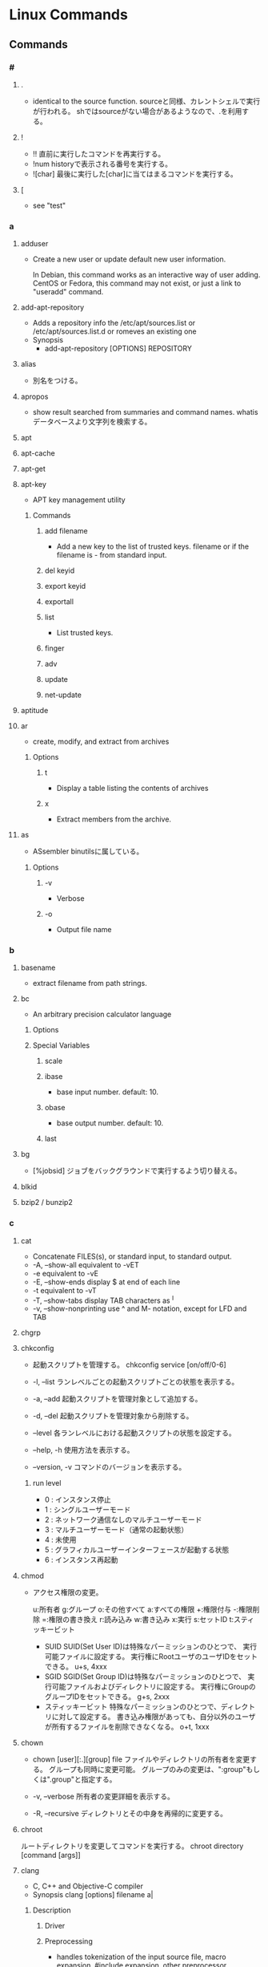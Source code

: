 * Linux Commands
** Commands
*** #
**** .
- 
  identical to the source function.
  sourceと同様、カレントシェルで実行が行われる。
  shではsourceがない場合があるようなので、.を利用する。
  
**** !
- !!
  直前に実行したコマンドを再実行する。
- !num
  historyで表示される番号を実行する。
- ![char]
  最後に実行した[char]に当てはまるコマンドを実行する。
  
**** [
- see "test"
*** a
**** adduser
- 
  Create a new user or update default new user information.
  
  In Debian, this command works as an interactive way of user adding.
  CentOS or Fedora, this command may not exist, or just a link to "useradd" command.

**** add-apt-repository
- Adds a repository info the /etc/apt/sources.list or /etc/apt/sources.list.d or romeves an existing one
- Synopsis
  - add-apt-repository [OPTIONS] REPOSITORY
**** alias
- 
  別名をつける。

**** apropos
- 
  show result searched from summaries and command names.
  whatisデータベースより文字列を検索する。

**** apt
**** apt-cache
**** apt-get
**** apt-key
- APT key management utility
***** Commands
****** add filename
- Add a new key to the list of trusted keys.
  filename or if the filename is - from standard input.
****** del keyid
****** export keyid
****** exportall
****** list
- List trusted keys.
****** finger
****** adv
****** update
****** net-update
**** aptitude
**** ar
- create, modify, and extract from archives
***** Options
****** t
- Display a table listing the contents of archives
****** x
- Extract members from the archive.
**** as
- ASsembler
  binutilsに属している。
***** Options
****** -v
- Verbose
****** -o
- Output file name
*** b
**** basename
- 
  extract filename from path strings.

**** bc
- An arbitrary precision calculator language
***** Options
***** Special Variables
****** scale
****** ibase
- base input number. default: 10.
****** obase
- base output number. default: 10.
****** last
**** bg
- [%jobsid]
  ジョブをバックグラウンドで実行するよう切り替える。

**** blkid
**** bzip2 / bunzip2
*** c
**** cat
- 
  Concatenate FILES(s), or standard input, to standard output.
- -A, --show-all
  equivalent to -vET
- -e
  equivalent to -vE
- -E, --show-ends
  display $ at end of each line
- -t
  equivalent to -vT
- -T, --show-tabs
  display TAB characters as ^I
- -v, --show-nonprinting
  use ^ and M- notation, except for LFD and TAB

**** chgrp

**** chkconfig
- 
  起動スクリプトを管理する。
  chkconfig service [on/off/0-6]

- -l, --list
  ランレベルごとの起動スクリプトごとの状態を表示する。

- -a, --add
  起動スクリプトを管理対象として追加する。

- -d, --del
  起動スクリプトを管理対象から削除する。

- --level
  各ランレベルにおける起動スクリプトの状態を設定する。

- --help, -h
  使用方法を表示する。

- --version, -v
  コマンドのバージョンを表示する。
***** run level
- 0 : インスタンス停止
- 1 : シングルユーザーモード
- 2 : ネットワーク通信なしのマルチユーザーモード
- 3 : マルチユーザーモード（通常の起動状態）
- 4 : 未使用
- 5 : グラフィカルユーザーインターフェースが起動する状態
- 6 : インスタンス再起動

**** chmod
- 
  アクセス権限の変更。

  u:所有者 g:グループ o:その他すべて a:すべての権限
  +:権限付与 -:権限削除 =:権限の書き換え
  r:読み込み w:書き込み x:実行 s:セットID t:スティッキービット

  - SUID
    SUID(Set User ID)は特殊なパーミッションのひとつで、
    実行可能ファイルに設定する。
    実行権にRootユーザのユーザIDをセットできる。
    u+s, 4xxx
  - SGID
    SGID(Set Group ID)は特殊なパーミッションのひとつで、
    実行可能ファイルおよびディレクトリに設定する。
    実行権にGroupのグループIDをセットできる。
    g+s, 2xxx
  - スティッキービット
    特殊なパーミッションのひとつで、ディレクトリに対して設定する。
    書き込み権限があっても、自分以外のユーザが所有するファイルを削除できなくなる。
    o+t, 1xxx

**** chown
- chown [user][:.][group] file
  ファイルやディレクトリの所有者を変更する。
  グループも同時に変更可能。
  グループのみの変更は、":group"もしくは".group"と指定する。

- -v, --verbose
  所有者の変更詳細を表示する。

- -R, --recursive
  ディレクトリとその中身を再帰的に変更する。

**** chroot
     ルートディレクトリを変更してコマンドを実行する。
     chroot directory [command [args]]

**** clang
- C, C++ and Objective-C compiler
- Synopsis
  clang [options] filename a|
***** Description
****** Driver
****** Preprocessing
- handles tokenization of the input source file, macro expansion,
  #include expansion, other preprocessor directives.
- Output
  - a.ia (C)
  - a.iia (C++)
  - a.mia (Objective-C)
  - a.miia (Objective-C++)
****** Parsing and Semantic Analysis
- parses input file, translating preprocessor tokens into a parse tree.
****** Code Generation and Optimization
- translates an AST into low-level intermediate code and ultimately to machine code.
****** Assembler
- target assembler to translate the output of the compiler into a target object file.
****** Linker
- the target linker to merge multiple object files into an executable or dynamic library.
***** Options
****** Stage Selection Options
******* -E
- Run the preprocessor stage.
******* -fsyntax-only
******* -S
- Run the previous stages as well as LLVM generation and optimization stages and target-specific code generation, producing an assembly file.
******* -c
- Run all of the above, puls the essembler, generating a target a.oa object file.

******* (no stage selection)
- all stages above are run, and linker is run to combine the results into an executable or shered library.
****** Language Selection and Mode Options
****** Target Selection Options
****** Code Generation Options
****** Driver Options
******* -save-temps
- save intermediate compilation results
****** Diagnostics Options
****** Preprocessor Options
**** clear
   
**** col
- 改行コードなどのエスケープシーケンスをフィルタし、変換・削除するコマンド。
  manページをテキストファイルに出力する場合によく利用される。

**** cp
- 
  
- -i
  
- -p
**** cpp
- プリプロセッサ
***** Options
****** -D
- コマンド上でのマクロ指定
  -Dxxxx=yyy
****** -H
- インデント形式でインクルードの状況を表示
****** -M
- Makefile形式で外部依存ファイルリストを表示
****** -v
- verbose
****** -nostdinc
- NO StanDard INClude files
  既定のCプリプロセッサ内部のヘッダーファイル探索パスをリセットするためのオプション
****** -I
- 探索パスの追加。Include
  -Iディレクトリ名
****** -I-
- セパレータ。
  これより前で定義されたパスはローカルヘッダーファイル用の探索パス、
  後方で定義されたパスはシステムヘッダーファイル、ローカルへだーファイル双方に対するパスとして登録される。
  利用する場合、デフォルトのカレントディレクトリに対する探索パスは削除されるため注意。
  明示的にカレントディレクトリを指定する場合、"-I./"と指定する。
****** -dM
- ソースファイル中で定義されている全てのマクロについて、宣言文を表示する
**** crontab
**** curl
***** Options
****** -f, --fail
- ()Fail silently on server errors.
****** -L, --location
- (HTTP/HTTPS) If the server reports that the requested page has moved to a different location, 
  making curl redo the request on the new place.
****** -s, --silent
- Silent or quiet mode. Don't show progress meter or eror messages.
****** -S, --show-error
- Whet used with -s it makes curl show an error message if it fails.
**** cut
- 
  特定の文字で区切られた項目を分割する。
  文字列の中から所定の位置にある特定の項目を抜き出したい場合に利用する。
  cut [option] [file]

- -c 文字数
  切り出す文字数を指定する。

- -d 文字
  区切り文字を指定する。デフォルトはタブ。

- -f フィールド数
  切り出すフィールド数を指定する。

- -s
  区切り文字を含まない文字列は出力しない。

- --compliment

- --outputdelimiter 'delimiter'
  デリミタを変更した形で出力する

***** examples
- select columns for characters
  ex) cut -c2 test.txt
  mn) display 2nd character from each line.
  
  ex) cut -c1-3 test.txt
  mn) display first three characters in the file from each line.
  
  ex) cut -c-8 test.txt  #1st to 8th
  ex) cut -c8- test.txt  #8th to end
  ex) cut -c- test.txt   #all

- select specified field
  ex) cut -d':' -f1 /etc/passwd
  mn) divide by ':' in the row and display first culomn each line in passwd file.
  
  ex) grep "/bin/bash" /etc/passwd | cut -d':' -f1-4,6,7
  mn) select first to 4th, 6th and 7th coloumn field.

- other options
  -s
  ex) grep "/bin/bash" /etc/passwd | cut -d':' -s -f1
  mn) "-s" option exclude a line not containing the deliminater, in this case ':'.
  
  --compliment
  ex) grep "/bin/bash" /etc/passwd | cut -d':' --comlement -s -f7
  mn) it contains all lines excepting 7th field.

  --output-delimiter
  ex) grep "/bin/bash" /etc/passwd | cut -d':' -s -f7 --output-delimiter='#'
      -> root#/root#/bin/bash
  mn) change delimiter from ':' to '#'

*** d
**** date
- date
  show 

- (format)
  - ex
    date "+%Y%m%d-%H%M%S"

- -d (expr)
  - expr ex
    - '1 day'
    - '2 days' (or '2 day')
    - '1 day ago'
    - '-1 day'
    - yesterday
    - tomorrow
    - week
    - fortnight
    - '1 month ago'
    - '1 year ago'
    - '1 hour ago'
    - '1 minute ago'
    - '1 second ago'
    - '2015/04/25'

- link(tmp)
  https://hydrocul.github.io/wiki/commands/date.html

**** dd
- dd [operands ...]
- convert and copy a file
  The dd utility copies the standard input to the standard output.
  
***** Options
****** bs
- bs=n
  Set both input adn output block size to n bytes, supersending the ibs and obs operands.
****** cbs
- cbs=n
****** if
- if=file
  Read input from file instead of the standard input.
****** of
- of=file
  Write output to file instead of the standard output.
**** df
- 
  ファイルシステムについて、使用領域と空き領域のサイズを表示する。
  disk free : display free disk space.

- -h
  適当なサイズの単位をつけてくれる。(human readable)
- -a
  サイズが0のファイルシステムも出力
- -t fstype, --type=fstype
  ファイルシステムの種類(ex: ext4)の種別を指定
- -T
  ファイルシステムの種類を表示
- -s, --summarize
  display only a total for each argument
- --max-depth=N
  print the total for a directory only if it is N or fewer levels below the command line argument;
  specify 0 is the same as --summarize.

**** dig
- DNS lookup utility
  a flexible tool for interrogating DNS name servers.
**** dirname
- 
  extract directory path from full-path string

**** diskutil
***** mac
**** dmesg
- 
  カーネルのメッセージバッファの内容を表示する。"display message"の略。
  print or control the kernel ring buffer.
  the porgram helps users to print out their bootup messaes.

**** dstat
- 
  pythonスクリプト。

**** du
- du [filename...]
  ディレクトリ内のファイル容量を表示する。
  実際に使用しているディスク容量なので、ファイルサイズとは一致しない場合がある。

- -c, --total
  検索したすべての容量の総計を表示する

- -k, --kilobytes
  単位をキロバイトにする

- -m, --megabytes
  単位をメガバイトにする

- -s
  report only the sum of the usage in the current directory

**** dumpkeys(1)
- dump keyboard translation tables
*** e
**** e2fsdk
- e2fsck DEVICE
  ext2/ext3/ext4ファイルシステムの整合性をチェックし、修復する。
  マウント中のファイルシステムに実行すると壊れる恐れがあるため注意。

- -f
  ファイルシステムにcleanマークが付いていても強制的にチェックアウトする。

**** echo
- 
  display a line of text
  メッセージを表示する

- -n
  do not output the trailing newline
  
**** efivar
- Tool to manipulate UEFI variables
- efivar [OPTION...]
***** Options
****** -L, --list-guids
****** -l, --list
- list current variables
****** -p, --print
- print variables specified by --name
**** env
- 環境変数の表示。
  シェル変数も合わせて確認する場合は、"set"を利用する。
  
**** exec
- 
  現在実行中のシェルに変わり、指定したコマンドを実行する。
  コマンドを実行すると普通forkして子プロセスを生成するが、
  execから呼ぶとforkせずコマンドが呼ばれる。

**** exit
- 
  スクリプトの実行を終了する。
  returnと異なり、関数がどれだけネストしていても全体が終了される。
  数字を指定して終了ステータスを返すことが出来る。

**** expect
- programme dialogue with interactive programs
- tcl
***** syntax
- expect [-dDinN] [-c cmds] [ -[f|b] cmdfile] [args]
***** install
- yum install expect
- apt-get install expect
- pacman -S expect
***** Command
****** expect
- expect [[-opts] pat1 body1] ... [-opts] patn [bodyn]
  spawnされたプロセスの出力がパターンのどれかにマッチするか、指定された時間が経過するか、eof-of-fileを見つけるか、のいずれかが成立するまでウェイとする。
****** spawn
- spawn [args] program [args]
  program argsを走らせる新しいプロセスを生成する。
  標準入力と標準出力はExpectに結び付けられる。
****** send
- send [-flasgs] string
  stringを現プロセスに送る。
****** interact
**** export
- export VAR
  set VAR as environment variables.
  
- export VAR="value"
  set value on VAR as environment variables.
  This form may give an error in bash, sh(ash) of FreeBSD, etc.

  変数を大域変数として追加する。
  ex) export FOO="BAR"

***** Options
- (-p)
  show environ variables
  
- -n VAR
  Remove VAR from export lint

- csh, tcsh
  in csh or tcsh, use "setenv" instead of export.

- 
  環境変数を設定する。

- -n
  指定した環境変数を削除する

- -p
  環境変数の一覧を取得する

*** f
**** false
- Return false value.
- Path : shell built-in command
**** fdisk
- fdisk (option) device
  ディスクのパーティションを設定する。

- -l
  get list about partition  (sudo fdisk -l /dev/sda)

- -s partition
  
**** fg
- [%jobsid]
  バックグラウンドで実行しているジョブをフォアグラウンドに切り替える。

**** file
- 
  実行可能ファイルかテキストかその他データかなどのファイルのタイプを判定して表示する。
  テキストファイルの文字コードを調べるのに利用可能。
- -b
  簡易モードで表示する。
- -i
  ファイルをmimeタイプ文字列にする。
- -z
  圧縮ファイルの中も調べる
- -v
  バージョンを表示する

**** find
- 
  ファイルやディレクトリを検索する。
  用法: find [option] [path...] [expression]
  用法：find [path] [condition] [action]

***** Options
- symbolic link
  - -P
    Never follow symbolic links.
  - -L
    Follow symbolic links.
  - -H
    Do not follow symbolic links, except while processing the command line arguments.

- debug
  - -D
    - help
    - tree
    - stat
    - opt
    - rates

- level
  - -Olevel
    - 0
    - 1
    - 2
    - 3
***** Expressions
- -name
  ファイル名を検索、パターンマッチ可。

- -exec (command, etc)
  検索後コマンドを実行する。
  \;でコマンドの終端を表す。{}で引数として渡すことができる。

- -empty
  空ファイルを対象とする
  ex) find . -empty

- -type (type)
  f : file
  d : directory

**** finger
- 
  ユーザ情報を表示する。
  ただし、最近はセキュリティの強化のためfingerを通さないよう設定している場合が多い。

**** free
- 
  
- -t
**** ftp
- ftp [-options] [host]
  
- -A
  Use active mode for data transfers.
  
- -P
  Use passive mode for data transfers.

- -v
  Verbose option forces ftp to show all responses from the remote server,
  
- Client Host
  - ?
    Commands.
  - !
  - $
  - bye
    Terminate the FTP session with the remote server and exit ftp.

  - ls
  - open
    
**** fsdk
- 
  実際にはLinuxで利用できるさまざまなファイルシステムチェッカーへの単なるフロントエンド、とのこと。

*** g
**** gcc
- コンパイルする。
***** Options
****** Overall Options
******* -c
- アセンブルまで行いオブジェクトファイルを出力する
******* -S
- コンパイルまでを行いアセンブリファイルを出力する
******* -E
- プリプロセスだけ処理して標準出力する
******* -o outfile
- 出力ファイル名を指定する。
  ex) gcc -o hello.exe hello.c
******* -v
- 詳細を表示
  - Target: に標的システム名が表示される
    通常ハイフンで3つに区切られ、CPU名、マシンのベンダー名、OSもしくはカーネル名が

******* --help
******* --version
****** C Language Options
****** C++ Language Options
****** Language Independent Options
****** Warning Options
******* -Wall
- ANSI Cスタイルの宣言と定義を使った場合に、一般的な警告オプションがすべてOnになり、
  細かな警告をしてくれる。
- "enable ALL of the Warnings"の略
******* -Werror
- 警告をエラーとして解釈させる
****** Debugging Options
******* -g
- gdbでのデバッグが可能となる。
******* -dumpversion
- バージョンを表示する
******* -print-file-name=library
- 外部ファイルの絶対パスを表示する
******* -print-libgcc-file-name
- GCCランタイムライブラリの絶対パスを表示する
******* -print-prog-name=name
- gccドライバが起動する外部プログラムの絶対パスを表示する
******* -save-temps
- 中間ファイルを保存する
  SAVE TEMProrary filesS
****** Optimization Options
******* -O1(O), -O2, -O3
- 最適化オプション。数字が大きい方が強力な最適化が行われる。
  ただしO3はバグが多い印象があるとのこと。
****** Preprocessor Options
******* -Dmacro
******* -Umacro
******* -Wp,option
****** Assembler Option
******* -Wa,opition
****** Linker Options
******* -llibrary
- ダイナミックリンクを行う。
  引数としてメイン関数を先、ライブラリを後に並べる必要ある。
  -lの後にスペースはあけず、ライブラリ名のlibを除いたものを指定する。
  ex) libmをリンクしたければ、-lmとする。
******* -shared
- Produce a shared object which can then be linked with other objects to form an executable.
******* -static
- 静的リンクが行われる
******* -Wl,option
- pass option as an option to the linker.
  If option contains commas, it is split into multiple options at the commas.
****** Directory Search Options
******* -Idir
- Add the directory 'dir' to the head of the list of directories to be searched for header file.
******* -Ldir
- Add directory 'dir' to the list of directories to be searched for -l.
****** Code Generation Options
******* -fPIC
- emit position-independent code, suitable for dynamic linking and avoiding any limit on the size of the global offset table.
- "位置独立コード"を生成するためのオプション。
***** Link
- https://linux.die.net/man/1/gcc
**** gdb
- 
  デバッグを行う。
- run (options)
  プログラムを開始する。オプションをつけるとオプション付きで実行する。
- backtrace, bt
  バックトレースを表示する。呼び出し順の逆に列挙される。
- frame N, f
  フレームNに飛ぶ。
  （番号を指定することで、backtraceで確認した番号の処理に飛べる。）
- list, l
  現在の関数のソースコードを表示する。
- print EXPR, p
  式EXPRの値を表示する
- continue, c
  続きを実行する
- quit, q
  gdbの終了する

**** glob
- 
  パス名をglobする

- Wildcard match
  - ? : あらゆる単一の文字にマッチする。
  - * : あらゆる文字列にマッチする。空も次にもマッチする。
  - 文字クラス
    - "[...]"
      続く最初の文字が"!"以外であれば、ブラケット内のいずれかの文字にマッチする。
      最初の文字が"!"であれば補集合となる。
      - "]" : ブラケットの直後に置くことで、指定文字に含まれる
      - "-" : 範囲指定。ブラケット内最初か最後に置くことで、指定文字に含む。
- pathname
  '/'は'?'や'*'にはマッチせず、陽に'/'文字を含むことはできない。
  
**** global
- 説明
  ソースコードの関数定義等に素早くアクセスできるようにする。
  apt-getやbrew等でglobalをインストールして使う。

- global 関数名
  関数からソースコードを探す。

- -f ファイル名
  そのファイルで定義されているファイル一覧を出力する。

- -r 関数名
  関数呼び出しの箇所を探す

- -c 関数名の一部
  関数名の一部から関数を探す。

- -g 検索文字列
  ソースコードのgrep

**** grep
- grep [OPTIONS] PATTERN [FILE...]
- grep [OPTIONS] [-e PATTERN | -f FILE} [FILE...] 
  searches the named input FILEs for lines containing a match to the given PATTERN.

***** Options
****** -a, --text, --binary-files=text
- Process a binary file as if it were text

****** -B NUM, --before-centext=NUM
- Print NUM lines of leading context before matching lines.
****** -v, --invert-match
- to select non-matching lines.

****** -C NUM, -NUM, --context=NUM
- Print NUM lines of output context.
****** -E, --extended-repex
- interpret pattern as an extended regular expression (ERE).

****** -F, --fixed-strinngs, --fixed-regexp
- interpret pattern as a list of fixed strings, not as a regular exression.

****** -G, --basic-regexp
- as a bacis regular expression (BRE)

****** -P, --perl-repexp
- as a Perl regular expresion.

***** egrep
- 
  the same as grep -E

***** fgrep
- 
  the same as grep -F

**** groupadd
- 
  新しいグループの作成

- ex)
  groupadd group01

**** gtags
- 
  tagを作成する。
  Gnu globalと共にインストールする。
- -f, --file filename
  Browse through all files whose names are listed in file.

- -v, --verbose
***** Files
****** GTAGS
****** GRTAGS
****** GPATH

**** gzip / gunzip
- 
  gzip形式で圧縮/解凍する。
  
- gzip -l, --list
  圧縮された個々のファイルについて、以下のフィールドを列挙する。
  compresed size, uncompressed size, ratio, uncompresed_name

*** h
**** head
- output the first part of files
**** hexdump
- 
  ascii, decimal, hexadecimal, octal dump
***** Options
****** -C
- Canonical hex+ASCII display.
****** -n length
- Interpret only length bytes of input.
**** history
- display the command history list with line numbers.
  Lines listed with a * have been modified.
***** Options
****** -d num
- delete the No.num line
***** Memo
****** Historyの削除
- history -d numで消すか、~/.bash_historyなどを直接編集する。
**** host
- DNS lookup utility
  normally used to convert names to IP addresses and vice versa.
**** htags
- 
  ソースコードをhtmlに変換する。

- -a, --alphabet
  アルファベット順の関数一覧を作成する

- -n, --line-number
  ソースコードに行番号を表示する

- -s, --symbol
  関数だけでなくシンボルにもリンクを張る

- -x, --xhtml
  XHTML形式で表示する

*** i
**** iconv
- convert text from one character encoding to another

- Usage:
  iconv [options] [-f from-encoding] [-t to-encoding] [inputfile]...

- Options:
  - -f from-encoding, --from-code=from-encoding
  - -t to-encoding, --to-code=to-encoding
  - -c
    Silently discard characters that cannot be converted insteadof terminating when encountering such characters.

**** id
- 
  ユーザIDやグループIDを表示する。

**** ifconfig
- (obsolete)

- memo
  - ifconfig eth1 promisc
    (-> ip link set eth1 promisc on)
    set promiscous mode.

  - ifconfig eth1 up
    
- Path:
  /sbin
**** inetd
- 
  待ち受けポートの監視専用中継デーモン。ポート番号を指定して監視する。
  待ち受けポートに要求が来た場合に、あらかじめ決められたデーモンを起動させる。
  各デーモンで待ち受けていると、リソースが無駄になるので専用ツールが作成された。

- /etc/services
  ポート番号とサービス名の紐付
- /etc/inetd.conf
  サービス名とサーバ名の対応付け

**** info
- 
  emacsを使ってマニュアルを表示する。
  GNU libcの一次情報はinfo。

**** install
     ファイルをコピーして属性の設定をする。
     1. install [OPTION]... SOURCE DEST
     2. install [OPTION]... SOURCE... DIRECTORY
     3. install -d [OPTION]... DIRECTORY...
     [-d, --directory] ディレクトリを作成する。
     [-m, --mode] アクセス権を設定する。
     [-v, --verbose]

**** iostat
- iostat
  Report Central Processing Unit(CPU) statistics and input/output statistics for devices,
  paritions and network filesystems.

- [interval]
  set interval to show

- -n
  Display the network filesystem (NFS) report.

- -x
  Display extended statistics.


***** Status

****** -x
- rrpm/s : マージされた読み込みIO要求。この値が大きいほどディスクの性能を引き出せている。
- wrpm/s : マージされた書き込みIO要求。この値が大きいほどディスクの性能を引き出せている。
- r/s : 秒間読み込みIO要求回数。この数値が大きいほど多くの要求をこなしている。低く保つようにすべき値。
- w/s : 秒間書き込みIO要求回数。この数値が大きいほど多くの要求をこなしている。低く保つようにすべき値。
- rsec/s : 読み込まれたセクタ数。IOによって実際に読み込まれたデータサイズで、真のディスク性能指標として考えられるべき値。
- wsec/s : 書き込まれたセクタ数。IOによって実際に読み込まれたデータサイズで、真のディスク性能指標として考えられるべき値。
- avgrq-sz : 一つの要求の平均セクタサイズ。
- avgqu-sz : IOキューの長さの平均。
- await : 要求を発行する平均時間間隔。
- svctm : 要求に対する平均レスポンスタイム。値が安定していることが非常に重要。サービスタイム。
- %util : 使用率（ビジー率）

**** ip
- ip [ OPTIONS ] OBJECT { COMMAND | help }
  show / manipulate routing, devices, policy rounting and tunnels

***** Objects
- 
  Object := { link | addr | addrlabel | route | rule | neigh | tunnel | maddr | mroute | monitor }

****** ip link (l)
******* ip link set
******* ip link show
****** ip addr (a)
******* ip addr { add | del}
******* ip addr { show | flush }
****** ip addrlabel
******* ip addrlabel { add | del }
******* ip addrlabel { list | flush }
****** ip route (r)
******* ip route { list | flush }
******* ip route get
******* ip route { add | del | change | append | replace | monitor }
****** ip rule
****** ip neigh
****** ip tunnel
****** ip maddr
****** ip mroute
****** ip monitor (mo)
***** Link
- [[https://access.redhat.com/sites/default/files/attachments/rh_ip_command_cheatsheet_1214_jcs_print.pdf][ip COMMAND CHEAT SHEET]]

**** ipcs
- IPCリソース情報の表示。
  
- -i
  後続のidで指定されたリソースの情報だけが出力される。
  
**** ipcrm
- メッセージキュー、セマフォ集合、共有メモリIDを削除する。

**** iptables
- iptables
  handle iptables settings.
  see alse [files]

- ex)
  iptables -t filter -I Input -p tcp -s 123.123.123.123 --dport 80 -j DROP
  
*** j
**** jobs
- 
  実行中のジョブを表示する。

**** joke
***** sl
- 
  slが走る。いくつかオプションも存在する。

***** banner
- 
  バナーっぽいアスキーアートが表示できる。

***** aafire
- 
  AAの炎が表示される。

***** cmatrix
- 
  matrixっぽい表示

*** k
**** kill
- [-s signal] pid
  プロセスおよびジョブを強制終了する
- -l
  シグナルの一覧を表示する
  |----+---------+--------------------------------------------------------------------------------|
  |  1 | SIGHUP  | 端末との接続が切断された(Hangup)ことによるプロセスの終了                       |
  |  2 | SIGINT  | キーボードからの割り込み(Interrupt)によるプロセスの終了                        |
  |  3 | SIGQUIT | キーボードからの中止(Quit)                                                     |
  |  4 | SIGILL  | 不正な命令(Illegal instruction)によるプロセスの終了                            |
  |  5 | SIGTRAP | トレース(Trace),ブレークポイントとラップ(break point trap)によるプロセスの終了 |
  |  6 | SIGABRT | abrot関数によるプロセスの中断                                                  |
  |  8 | SIGFPE  | 浮動小数点例外(Arithmetic Exception)によるプロセスの終了                       |
  |  9 | SIGKILL | Killシグナルによるプロセスの終了                                               |
  | 11 | SIGSEGV | 不正なメモリー参照(Segmentation fault)によるプロセスの終了                     |
  | 13 | SIGPIPE | パイプ(Pipe)破壊によるプロセスの終了                                           |
  | 14 | SIGALRM | alerm関数によるプロセスの終了                                                  |
  | 15 | SIGTERM | 終了(Termination)シグナルによるプロセスの終了                                  |
  |----+---------+--------------------------------------------------------------------------------|

*** l
**** last
- 
  show listing of last logged in sures
  searches the file /var/log/wtmp and displays a list of all users logged in.

**** ld
- linker, linker LoaDer
  combines serevral object files and libraries, resolves references, and produces an output file.
- ld files... [options] [-o outputfile]
***** Options
****** -Ifile, --dynamic-linker=file
- Set the name of the dynamic linker.
  This is only meaningful when generating dynamically linked ELF executables.
****** --dll-verbose, --verbose[=NUMBER]
- Display the version number for ld and list the linker emulations supported.
**** ld.so, ld-linux.so
- 動的なリンカー/ローダー
  ld.soはa.outバイナリ、ld-linux.so*はELFバイナリを使う。
- https://linuxjm.osdn.jp/html/LDP_man-pages/man8/ld.so.8.html
***** Options
****** --list
- list all dependencies and how they are resolved
****** --verify
****** --inhibit-cache
****** --library-path PATH
****** --inhibit-rpath LIST
****** --audit LIST
***** Environmental Variables
****** LD_ASSUME_KERNEL
****** LD_BIND_NOT
****** LD_DEBUG
- (glibc 2.1以降)動作リンカーの詳細なデバッグ情報を出力する。
  - all : 全ての動的リンカーが持つデバッグ情報を表示する
  - help : カテゴリーのヘルプ情報を表示する
  - libs : ライブラリの探索状況を表示
  - reloc
  - files
  - symbols
  - bindings
  - versions
  - scopes
  - statistics
  - unused
****** LD_LIBRARY_PATH
- ライブラリ探索パスを設定
- 探索順序 : 
  1. LD_LIBRARY_PATH
  2. /etc/ld.so.cache
  3. /lib
  4. /usr/lib
  
****** LD_TRACE_LOADED_OBJECTS
- プログラムを普通に実行するのではなく、動的ライブラリの依存関係をリスト表示させる。
***** Search libraries
- 
  - LD_LIBRARY_PATH
  - /etc/ld.so.cache
  - /lib
  - /usr/lib
**** ldconfig
- configure dynamic linker run-time bindings
- ld.so.cacheの再構築を行う
***** Options
****** -p
- Print the lists of directories and candidate libraries stored in the current cache.
- ld.so.cacheの値を表示する
****** -v
****** -V
**** ldd
- List Dynamic Dependencies
- 共有ライブラリの依存関係を表示する。
  ld.so -listと同じ
- 実態はbashシェルスクリプト。
  LD_TRACE_LOADED_OBJECTS=1とした上で該当プログラムを実行している。
**** less
- 
  pager

- +F
  display added lines like tail -f.
  Ctrl+F change mode to this mode from normal mode, and Ctrl-c 

- mulit files
  - :n
    move next file
  - :p
    move previous file
  - :x
    move first file
  - :d
    remove current file on the list

**** ln
- 
  リンクを作成する
- -s, --symbolic
  シンボリックリンクの作成
- -v, --verbose

**** loadkeys
- load keyboard translation tables
**** locale
- Get locale-specific information.
  
**** locate
- 
  ファイルを高速に検索する。
  あらかじめ作成したデータベースを用いるため、findコマンドより高速。
  データベースはスーパーユーザ権限でupdatedbコマンドを実行して作成する。

**** logrotate
- 
  logrotate is designed to ease administration of systems that generate large number of log files.
  It allows automatic rotation, compression, removal, and mailing of log files.

- -d
  Turns on debug mode and implies -v.

- -v
  Turn on verbose mode.

  
- -f, --force
  
**** ls
- 
  ls means list.
  show files and directories on the target directory.
- -l
  show details.
- -r  
  show reverse sorted.
- -t
  show sorted by timestamp
- -S
  sorted with file size.
- +F
  wait for data updating

***** Subcommand
- F
  waiting and following the updating data. same as +F

- :n
  show next file (when opening some files)

**** lsblk
- list block devices
***** Synopsis
- lsblk [options] [device...]
***** Options
****** -a, --all
****** -b, --bytes
**** lsb_release
- print distribution-specific information
  providing certain LSB (Linux Standard Base) and distribution-specific information.
- Synopsis
  lsb_release [options]
***** Options
****** -v, --version
****** -c, --codename
****** -s, --short
**** lsof
- list open files
  
- -p [pid]
  
**** lvcreate
- 
  create a new logical volume in a volume group.

- -n, --name LogicalVolume[Name|Path]
  Sets the name for the new logical volume.
  
- -p, --permisson {r|rw}
  Sets access permissons to read only (r) or read and write (rw).

- -s, --snapshot OriginalLogicalVolume[Name|Path]
  Creates a snapshot logical volume for an existing, so called original logical volume or origin).

- -L, --size LogicalVolumeSize[bBsSkKmMgGtTpPeE]
  Gives the size to allocate for the new logical volume.

- ex) lvcreate -s -L 40G -n snapshot_vol -p r /dev/vg01/lvol01

**** lvdisplay
- 
  display attributes of a logical volume
  
**** lvextend
- 
  extend the size of a logical volume.

**** lvreduce
- 
  reduce the size of a logical volume

- -L, --size [-]LogicalVolumeSize[bBsSkKmMGtTpPeE]
  Reduce or set
  ex) lvreduce -L -20G /dev/mapper/vg01-lvol01
  
- link
  [[http://seriousbirder.com/blogs/lvreduce-ext4-example/][lvreduce ext4 example]]

**** lvremove
- 
  removes one or more logical volumes.
  
- -f, --force
  Revome active logical volumes without confirmation.

- ex)
  lvremove -f vg00/lvol1

**** lvs
- 
  report information about logical volumes

**** lynx
- 
  text-based web-browser.
  
*** m
**** mail
- 

***** Subcommands
- mailnumber
  show mail of mailnumber
- n
  show next mail
- -
  show previous mail
- p
  show being selected now
- h
  show list of mails
- m receiver
  send mail to receiver
- r
  現在選択中のメールに返信する
- d mailnumber
  delete selected mail
- u
  undo delete mail
- q
  save changes and exit
- x
  exit without saving changes


- 
  http://www.uetyi.com/server-const/command/entry-166.html
**** make
     コンパイル等の処理を自動で行う。
     [-k, --keep-going] エラーが発生してもできるだけ処理を継続させる。
     [-n, --just-print, --dry-run] 実際には処理せず実行コマンドのみ表示する。

**** man
- マニュアルを呼び出す。
  |------------+------------------------|
  | セクション | 分類                   |
  |------------+------------------------|
  |          1 | ユーザコマンド         |
  |          2 | システムコール         |
  |          3 | ライブラリ関数         |
  |          4 | デバイスファイルなど   |
  |          5 | ファイルフォーマット   |
  |          6 | ゲーム                 |
  |          7 | 規格など               |
  |          8 | システム管理用コマンド |
  |------------+------------------------|

**** md5sum
- md5sum [OPTION]... [FILE]...
  compute and check MD5 mesage digest

**** merge
- merge (option) file1 file2 file3
  file2からfile3へのすべての変更をfile1に併合する。
**** mkdir
**** mkfs
- 
  ファイルシステムの作成
- -t
  ファイルシステムタイプを指定する。
- -V
  verboseもversionも兼用しているようです。
  ex: mkfs -v -t ext4 /dev/sdb1

**** mknod
     特殊ファイルを作成する。
     mknod [オプション] ファイル名 タイプ メジャー マイナー
     [-m] アクセス権を設定する。デフォルトは0666からumaskを引いたもの。
     タイプ: b ブロック(buffered)型、c,u キャラクタ(unbuffered)型
             p FIFO(名前つきパイプ)
             ※pを指定を指定した場合はデバイス番号（メジャーマイナー）を指定しない。

**** mkswap
- 
  スワップ領域を設定する。
  mkswap /dev/sbd2

**** mount
- 
  現在マウントされているファイルシステムを調べる。
- --bind
  すでにマウントされているツリーの一部を別の場所にマウントする。
- -v verbose
- -t
  ファイルシステムのタイプを指定
   ext3, ntfs, sysfs, devpts, proc, tmpfsなど。

**** mpstat
- Report processors related statistics
  
- -A
  equivalent to specifying "-I ALL -u -P ALL"

**** mv
- 
  リネームとかファイルの移動とか。
  mv aaa{,bbb}とするとaaa->aaabbbにリネームされる。

*** n
**** nc
- 
  netcat.
  arbitrary TCP and UDP connections and listens.
  nc utility is used for just about anything under the sun involving TCP and UDP.
  
- -v
  give more verbose output.
  
- -z
  Specifies that nc should just scan for listening daemons, without sending any data to them.

**** nm
- list symbols from object files. symbol NaMe
***** Symbol
- D, d : The symbol is in the initialized data section.
- R, r : The symbol is in a read only data section.
- T, t : The symbol is in the text (code) section.
- U : The symbol is undefined.
  外部参照されている
- u : The symbol is a unique global symbol.
- W, w : The symbol is a weak symbol that has not been specifically tagged as a weak object symbol.
***** Options
**** netstat
- 

- State
  |-------------+--------------------------------------|
  | name        |                                      |
  |-------------+--------------------------------------|
  | LISTENING   | サーバとしてクライアントの接続待機中 |
  | ESTABLISHED | コネクション確立中（通信中）         |
  | CLOSE_WAIT  | コネクション通信待ち                 |
  | TIME_WAIT   | コネクション終了後                   |
  |-------------+--------------------------------------|
  
**** nslookup
- query Internet name servers interactively
  a program to query Internet domain name servers.
  two models, interactive and non-interactive mode, exists.
*** o
**** objdump
- display information from object files.
***** Options
****** -a, --archive-header
****** -d, --disassemble
- Dissassemble
  Display the assembler mnemonic for the machine instructions from objfile.
****** -h, --section-headers, --headers
****** -j セクション名
- 解析対象オプションの選択
****** -s
- セクション内容をダンプ
**** od
- dump files in octal and other formats
***** Options
****** -A, --address-radix=RADIX
- output foramt for file offsets
  RADIX is one of [doxn], Deximal, Octal, Hex or None.
****** -j, --skip-bytes=BYTES
- skip BYTES input bytes first
****** -N, --read-bytes=BYTES
- limit dump to BYTES input bytes
****** -t, --format=TYPE
- select output format or formats.
******* TYPE
******** a
- named character
******** c
- printable character or backslash escape
******** d[SIZE]
******** f[SIZE]
******** o[SIZE]
******** u[SIZE]
******** x[SIZE]
- hexadecimal, SIZE byets per integer.
****** -w[BYTES], --width[=BYTES]
- output BYETS byets per output line; default 32.
***** Traditional Options
****** -x
- same as -t x2, select hexadecimal 2-byte units
**** openssl
- openssl command [command opts] [command args]
  OpenSSL command line tool
***** Description
- OpenSSL is a cryptography toolkit implementing the Secure Sockets Layer
  and Transport Layer Security network protocols and related cryptography standards required by them.

***** Commands
****** Standard
******* genrsa
- openssl genrsa [Options] [numbits]
- Generation of RSA Private Key. Superceded by genpkey.
******** Options
********* -help
********* -out filename
********* -passout arg
********* -aes128|-aes192|-aes256|-des|-des3
********* [numbits]
- the size of the private key to enerate in bits.
  This must be the last option specified. The default is 2048.

******* req
- openssl req [Options]
- PKCS#10 X.509 Certificate Signing Request (CSR) Management.
******** Options
********* -inform DER|PEM
- This specifies the input format.
********* -new
- this option generates a new certificate request.
********* -[digest]
- such as "-md5", "-sha1"
********* -key filename
- This specifies the file to read the private key from.
********* -out filename
- This specifies the output filename to write to or standard output by default.
********* -x509
******* s_client
******* s_server
******* x509
- openssl x509 [Options]
- a mulit purpose certificate utility.
  It can be used to display certificate information, convert certificates to various form,
  sign certificate requests like a "mini CA" or edit certificate trust settings.
******** Options
********* INPUT, OUTPUT, GENERAL PURPOSE
********** -in filename
********** -out filename
********** -md2|-md5|-sha1|-mdc2
********* DISPLAY OPTIONS
********* TRUST SETTINGS
********* SIGNING OPTIONS
********** -signkey filename
- this option causes the input file to be self signed using the supplied private key.
  
********** -days arg
- specifies the number of days to make a certificate valid for.
********** -req
- by default a certificate is expected on input.
  With this option a certificate request is expected instead.
****** Message Digest
******* md5
- md5 Digest
******* sha1
******* sha256
******* sha384
******* sha512
****** Encoding and Cipher
*** p
**** parted(8)
- GNU Parted - a partition manipulation program
  a program to manipulate disk parittions
***** Synopsis
- parted [options] [device [command [optoins...]...]]
***** Options
****** -h, --help
****** -l, --list
****** -v, --version
**** passwd
- 
  ユーザパスワードを変更する。

- ex)
  passwd user

**** pgrep
- 
  選択基準にマッチするプロセスのプロセスIDを標準出力する
- -l
  プロセス名をプロセスIDと一緒に表示する
- -o
  マッチしたプロセスの中から最古のものを表示する
- -U ユーザID
  ユーザIDがリストのどれかであるプロセスを表示する
- -G グループID
  実グループIDがリストのどれかであるプロセスのみマッチする
  
**** printenv
- show list of environment variables.

**** printf
- 
  メッセージを整形して表示する。
  '\n'を入れないと改行されない。

**** ps
***** About
- 
  displays information about selection of the active processes.
  実行中のプロセスを表示する。

- 
  accepts several kinds of options:
  1. Unix options, which may be grouped and must be preceded by a dash.
  2. BSD options, which may be grouped and must not be used with a dash.
  3. GNU long options, which are preceded by two dashes.
  
  Options of different types may be freely mixed, but conflicts can appear.

- 
  - Standard(Unix)
    ps -e
    ps -ef
    ps -ely
  - BSD
    ps ax
    ps aux

****** Items
******** PID
- プロセス番号
******** TTY
- 端末名
******** TIME
- プロセスの総実行時間
******** CMD
- 実行しているコマンド
***** Unix
****** -e
- Select all processes. Identical to -A.
  全てのプロセスを表示する。
****** -f
- プロセスの親子関係を表示する
****** -u
- -uユーザ
  指定されたユーザ名（ユーザID）に対応するプロセスのみ表示する
****** -A
- Select all processes. Identical to -e.

***** BSD
****** a
- 自分以外のユーザのプロセスも表示する
****** f
- プロセスの親子関係をツリー状に表示する
****** l
- ロングフォーマット・詳細情報を表示する
******* Items
******** F
- 現在の状態を表す16新フラグ
********* 00
- 終了している。
********* 01
- システムプロセス。常にメモリー上にある。
********* 02
- 親プロセスからトレースされている。
********* 04
- 親プロセスからトレースされて、停止している
********* 08
- シグナルで起動できない
********* 10
- メモリー上にあり、イベント終了までロックされている
********* 20
- スワップできない
******** PPID
******** RI
******** NI
******** WCHAN
****** r
- 実行中のプロセスのみ表示する
****** u
- プロセスのユーザ情報を表示
******* Items
******** USER
- プロセスの所有ユーザ
******** %CPU
- CPUの占有率
******** %MEM
- 実メモリでの占有率
******** SIZE
- 仮想分も含めた使用サイズ(KByte)
******** VSZ

******** RSS
- 実メモリ上の使用サイズ(KByte)
******** STAT
- プロセスの状態
********* 1文字目
********** R
- Runnable, 実行可能
- 稼働中
********** S
- 一時停止中
- 20秒未満のsleep状態
********** D
- 停止不可能で一時停止
- ディスク（あるいは他の割り込み不可能な短期間の）待ち状態
********** T
- 終了処理中
- stop状態
********** Z
- ゾンビプロセス
********** W
- 実メモリになく、スワップアウトしている
********** N
- nice値
********* 2文字目以降
********** +
- 制御端末のフォアグラウンドプロセスグループに属している
********** >
- CPUのスケジュール優先度があげられている
********** <
- メモリ要求に対するソフトリミットが設定されており、現在そのリミットを超えている。
********** A
- ランダムなページスワップを要求
********** E
- 終了しようとしている
********** L
- 実メモリ中にロックされたページを持っている
********** N
- スケジューリング優先度が下げられている
********** S
- FIFOページスワップを要求した
********** s
- セッションリーダ
********** V
- vforkの間、一時中断されている
********** W
- スワップアウトされている
********** X
- トレースされているかデバッグされている
******** START
- プロセスの開始時間
******** COMMAND
- 実行コマンドとパス
****** x
- 制御端末のないプロセスの情報も表示する
***** GNU long

**** pstree
- [ pid | user ]
  実行中のプロセスをツリー形式で実行する。
  pidを基点として表示するが、省略されるとinitを基点とする。

**** pvcreate
- 
  initialize a disk or partition for use by LVM

- ex)
  sudo pvcreate /dev/sdb1
  
**** pvdisplay
- 
  display attributes of a physical volume

**** pvs
- 
  report information about physical volumes

*** q

*** r
**** rar / unrar
**** read
- read [varname]
  標準入力から1行読み取り、読み込んだ内容をvarnameに指定したシェル変数に格納する。

***** Options
- -n nchars
  read returs after reading nchars characters.

**** readelf
- Displays information about ELF files.
- ELFファイルに関する情報を表示
  binutilsに含まれる。
***** Options
****** -d, --dynamic
- Displays the contents of the file's dynamic section, if it has one.
- ダイナミックセクションの情報を表示
****** -h, --file-header
- Displays the information contained in the ELF header at the start of the file.
****** -l, --program-headers, --segments
- Displays the information contained in the file's segment headers, if it has any.
- プログラムヘッダーを表示
****** -s
- シンボル情報を表示
****** -S, --section-headers, --sections
- Sectionsオプション
- セクションヘッダーテーブルを表示
  実行コード領域.text、固定データ領域.rodata、初期化済みデータ領域.dataなどが表示される
****** -x <number or name>, --hex-dump=<number or name> 
**** readlink
     シンボリックリンクの値を読む。
     readlink [OPTION]... FILE...

**** readonly
- readonly 変数
  変数を読み込み専用にする。上書きやunsetができなくなる。
**** resize2fs
- 
  resize ext2, ext3, or ext4 file system.
  It can be used to enlarge or shrink an unmounted file system located on device.

**** return
- 
  関数の実行を終了する。
  数字を指定して終了ステータスを返すことが出来る。

**** rsync
- Usage
  - Local:
    - rsync [OPTION...] SRC... [DEST]
  - Access via remote shell:
    - Pull:
      rsync [OPTION...] [USER@]HOST:SRC... [DEST]
    - Push:
      rsync [OPTION...] SRC... [USER@]HOST:DEST
  - Access via rsync daemon:
    - Pull:
      rsync [OPTION...] [USER@]HOST:SRC... [DEST]
      rsync [OPTION...] rsync://[USER@]HOST[:PORT]/SRC... [DEST]
    - Push:
      rsync [OPTION...] SRC... [USER@]HOST:DEST
      rsync [OPTION...] SRC... rsync://[USER@]HOST[:PORT]/[DEST]

**** run-parts
- 
  run scripts or programs in a directory.
  
- 
  cronで使われている。
  またdebian系とRHEL系で動きが違うとのこと。

**** rm
- 
  ファイルを削除する

**** rmdir

*** s
**** sar
- Collect, report, or save system activity information.
  sar [ options ] [ interval [ count ] ]
- sysstatパッケージに含まれている、システムの統計情報を取得するコマンド。
  System Admin Reporterの頭文字。
- topやvmstatと異なり、cronで定期実行することで過去の情報を保存、後から確認ができる。
***** Options
****** まとめ
- CPU : -u
- CPU core : -P (ALL)
- Load Average : -q
- Memory : -r
- Swap : -W, -S
- Network
  - Interface : -n DEV
  - Error : -n EDEV
  - Socket : -n SOCK
  - IP : -n IP
  - TCP : -n TCP
- DiskIO : -b
- Context switch : -w
****** -A
- This is equivalent to specifying "-bBdFHqRSuvwWy -I SUM -I XALL -m ALL -n ALL -r ALL -u ALL -P ALL"
****** -B
****** -f [ filename ]
- Extract records from filename.
****** -o [ filename ]
- Save the readings in the file in binary form.
****** -P { cpu [,...] | ALL }
- Report per-processor statistics for the specified processor or processors.
****** -q
- Report queue length and load averages
******* runq-sz
- 実行待ちキューに入っているプロセス数
******* plist-sz
- プロセスリスト中のプロセス数とスレッド数
******* ldavg-1
- 直近1分のロードアベレージ
******* ldavg-5
- 直近5分のロードアベレージ
******* ldavg-15
- 直近15分のロードアベレージ
******* blocked
****** -u [ ALL ]
- Report CPU utilization. ALL keyword indicates that all the CPU fields should be displayed.
******* fields
******** %user
- ユーザが利用しているCPU使用率
******** %usr
******** %nice
- nice値を変更しているプロセスのCPU使用率
******** %system
- システムが利用しているCPU使用率
******** %sys
******** %iowait
- IO待ちしているしているCPU使用率
******** %steal
- ゲストOSが割り当て要求をし、割り当てられなかったCPU
******** %irq
******** %soft
******** %guest
******** %gnice
******** %idle
- 待機中のCPU使用率
***** Link
- http://makaaso.hatenablog.com/entry/2015/07/31/171740
- http://naoberry.com/tech/sar/
- https://qiita.com/hana_shin/items/6f00ca48a8de90478f88
**** scp
- scp [[user@]sourcehost1:]filename1 ... [[user@]desthost2:]filename2
  データコピーを安全に行う。
  sshを使ってデータをコピーする。

- -F ssh_config
  sshの設定ファイルを指定する。

- Wildcardを使う方法
  サーバ側がglobで解釈できるよう、エスケープして渡す。
  ex) scp 'SERVERNAME:/DIR/\*' .

**** screen

**** seq
- usage
  - seq [OPTION]... LAST
  - seq [OPTION]... FIRST LAST
  - seq [OPTION]... FIRST INCREMENT LAST

- about
  Print numbers, from FIRST to LAST, in steps of INCREMENT.

- options
  - -f, --format=FROMAT
    use printf style floating-point FORMAT
  - -s, --separator=STRING
    use STRING to separate numbers (default: \n)
  - -w, --equal-width
    equalize width by padding with leading zeros
  - --help
  - --version

**** service
- 
  指定されたLinuxデーモンの起動や停止、ステータスの確認を実行する。
  中身はシェルスクリプト。
**** set
- set [-options] [-o options]
  シェルのオプションを設定する。環境変数とシェル変数どちらも表示されるため、"env"との差分がシェル変数となる。
  -aのように位置文字で設定する場合と、-oの後にスペースを空けて単語を指定する2種類の書式が存在する。
  「-」の代わりに「+」を用いると意味が逆になる。
**** setfont(8)
- load EGA/VGA console font
- 引数なしで使うとデフォルトに戻る。
- ex) setfont Lat2-Terminus16
**** sh(dash)
- 
  'sh -c -x "コマンド内容"'などととすることで、
  シェルがどのようにコマンドを展開しているか理解するのに役立つ。
  
  パイプで受け取った入力をコマンドとして実行するのに利用できる。

- -c
  Read commands from the command string operand instead of from the standard input.
  
- -x xtrace
  Write each command to standard error befor it is executed. Useful for debugging.

**** shopt
- Bash built-in.
- (no-option)
  オプション一覧を表示
- -s Options
  set
- -u Options
  unset
***** Options
****** autocd
****** expand_aliases
- If set, aliases are expanded as described below under Aliases.
***** Link
- [[https://www.gnu.org/software/bash/manual/html_node/The-Shopt-Builtin.html][The Shopt Builtin - Bash Reference Manual]]
**** showconsolefont(8)
- Show the current EGA/VGA console screen font
**** showkey(1)
- examine the codes sent by the keyboard
***** Options
****** -h, --help
****** -a, --ascii
- 'ascii' dump mode.
****** -s, --scancodes
- Starts showkey in scan code dump mode.
****** -k, --keycodes
- Starts sohwkey in keycode dump mode. default.
**** sftp
- 
  interactive file transfer program, similar to ftp.
  performing all operations over an encrypted ssh transport.
  
***** interactive commands
- bye
- cd path
- chgrp grp path
- chmod mode path
- chown own path
- df [-hi] [path]
- exit
- get [-P] remote-path [local-path]
- help
- lcd path
  change local directory to 'path'
- lls [ls-options [path]]
  Display local directory listing
- lmkir path
  Create local directory
- ln oldpath newpath
- lpwd
  print local working directory
- ls
- lumask umask
- mkdir path
- progress
  Toggle display of progress meter
- put [-P] local-path [remote-path]
  Upload file
- pwd
- quit
- rename oldpath newpath
- rm path
- rmdir path
- symlink oldpath newpath
- version
- !command
  Execute 'command' in local shell
- !
  Escape to local shell
- ?

**** sort
- 
  sorts the contents of a text file, line by line.

- -c, --check
  Check for sorted input; do not sort.

- -d, --dictionary-order
  Consider only blanks and alphanumeric characters.

- -f, --ignore-case
  Fold lower case to upper case characters.
  
- -k, --key=POS1[, POS2]
  start a key at at POS1 (origin 1), end it at POS2 (default end of line)

- -n, --numeric-sort

- -t, --field-separator=SEP
  use SEP instead of non-blank to blank transition

- -r, --reverse

- -u, --unique
  With -c, check for strict ordering; without -c, output only the first of an equal run.

**** source
- 
  "source filename"で、filenameで指定されたスクリプトファイルを実行する。
  ファイルの内容を、自分で手で打っていくのと同じ。
  
  子プロセスの変数を親プロセスで使う場合に利用することができる。

**** split
- 
  ファイルを分割する。
  usage: split [-b bytes[bkm]] [infile [outfile-prefix]]

- -b bytes[bkm]
  bytesで示したバイト数で分割する。

- -l 行数
  指定した行数ごとに分割

- infile
  元ファイルを指定する

- link
  [[http://itpro.nikkeibp.co.jp/article/COLUMN/20060227/230888/][【split】ファイルを分割する - Linuxコマンド集]]

**** ss
**** ssh
- secure shell.
***** Options
****** -D [bind_address:]port
- Specifies a local "dynamic" application-level port forwarding.
- ダイナミックポートフォワーディング

****** -L LocalPort:RemoteHost:RemotePort
- port forwarding.
  ex) ssh -L 8080:192.168.111.200:8080 User@192.168.111.1

****** -R LocalPort:RemoteHost:RemortPort
- like -L option, but port is opened in remote server.

****** -N
- Do not execute a remote command. This is useful for just forwarding ports.
****** -g
- Allows remote hosts to connect to local forwarded ports.

****** -p
- connection port setting
  ex) ssh user@192.168.100.1 -p 8080

****** -o options
- StrictHostKeyChecking
***** Memo
****** config
- write down port forwarding settings to  ~/.ssh/config 
  and not to need to set everytime to connect.

******* Description
******** Host
******** HostName
******** Port
******** User
******** IdentityFile
******** IdentitiesOnly
- yes / no
******** LocalForward
******** DynamicForward
******** TCPKeepAlive
- yes / no
******** Ex
- ex1
  Host server1
    HostName     192.168.11.101
    Port         2222
    User         user01
    IdentityFile ~/.ssh/server1/id_rsa

****** .ssh on win
- ssh try to see settings on /home/username/.ssh.

**** ssh-add
- adds private key identities to the authentication agent, ssh-agent.
***** Synopsis
- ssh-add [-cDdkLlXx] [-E fingerprint_hash] [-t life] [file ...]
- ssh-add -s pkcs11
- ssh-add -e pkcs11
***** Options
****** -l
- Lists fingerprints of all identities currently represented by the agent.
**** ssh-agent
- authentication agent
  ssh-agent is a program to hold private keys used for pubilc authentication.
- Synopsis
  - ssh-agent [-c | -s] [command [arg ...]]
***** Memo
- 起動
  ssh-agent bash(任意のシェル)
  バックグラウンドでagentが動作し、指定されたシェルを起動。
- 秘密鍵の登録
  ssh-add ~/.ssh/id-rsa
- 転送機能
  ssh -A
  .ssh/configに"ForwardAgent yes"と書いても同様。
- https://qiita.com/isaoshimizu/items/84ac5a0b1d42b9d355cf
**** ssh-copy-id
- use locally available keys to authorise logins on a remote machine
- SSH接続先のサーバに公開鍵を設定する
***** Synopsis
- ssh-copy-id [-f] [-n] [-i [identity_file]] [-p port] [-o ssh_option] [user@]hostname
- ssh-copy-id -h | -?
***** Options
****** -i identity_file
****** -f
****** -n
****** -p port
****** -o ssh_option
- see "ssh -o" option
**** ssh-keygen
- 認証用の鍵を生成、管理、および変換する。

**** stat
- 
  display file or file system status

**** stop
- [%jobsid]
  バックグラウンドで停止するコマンドのジョブ番号を指定する

**** strace
- 
  動作中のプログラムが呼んだシステムコールを表示してくれる。

**** strings
- print the strings of printable characters in files.
**** strip
- Discard symbols from objet files.
- オブジェクトファイルからシンボル(デバッグ用のデータ)を切り捨てる。

**** stty
- 
  端末ラインの設定を変更・表示する

- -a
  すべてのオプション設定の現在の状態を標準出力に書き出す

- memo
  デフォルトでCtrl-sにstop機能が割り当てられており、キー入力が受け付けられなくなる可能性がある。
  Ctrl-qでstartとなるので、再度入力ができるようになる。
  無効とするには、"stty stop undef"とする。

**** su
- 
  ユーザを切り替える。

- -, -l, --login 
  シェルをログインシェルにする。
  
- 
  "su"だと、環境をuserから引き継ぐ。
  "su -"だと、rootの環境となる。

**** sudo
- execute a command as another user
***** Synopsis
- sudo -h | -K | -k | -V
- sudo -v [-AknS] [-h host] [-p prompt] [-u user]
- sudo -l [-AknS] [-h host] [-p prompt] [-u user]
- sudo [-AbEHnPS] [-AknS] [-h host] [-p prompt] [-u user]
***** Description
***** Options
****** -U user, --other-user=user
- Used in conjunction with -l option to list the privileges for user instead of for the invoking user.

****** -u user, --user=user
- Run the command as a user other than the default target user.
**** sync
- sync
  force completion of pending disk writes
**** sysctl
- 
  system settings
  /proc/sys/net/ipv4/ip_forward -> net.ipv4.ip_forward (in /etc/sysctl.conf)

*** t
**** tail
- 
- -n, --lines=K
  output the last K lines, instead of the last 10

- -f, --follow[={name|descriptor}]
  output appended data as the file grows;

- -F
  same as --follow=name --retry

**** tar
- 
  ファイルを書庫化、展開する。
  - メインオプション
    - -A, --catenate
      tarファイルを書庫に追加する
    - -c, --create
      書庫を新規作成する
    - -d, --diff
      書庫とファイルシステム比較する
    - --delete
      書庫内からファイルを削除する
    - -r, --append
      書庫の後部にファイルを追加する
    - -t, --list
      書庫の内容を表示する
    - -u, --update
      新しいファイルのみ追加する
    - -x, --extract
      書庫内からファイルを取り出す
  - その他
    - -f
      ファイルを指定
    - -v, --verbose
      ファイル一覧を詳細に表示
    - -C, --directory=DIR
      change to deriectory DIR
  - 形式別圧縮解凍(最近は自動判断)
    - -z
      tar + gzip
    - -j
      tar + bzip2
    - -J
      tar + xz

**** tc
- 
  show / 
**** tcpdump
- 

- -i [interface]
  select inetrface 

- -w [filename]
  output results to file.

- -r [filename]
  read from file

- -A
  show packet by ASCII
  
- -p
  execute not being promiscous mode
  
***** expression
- type
  host, net, port
- dir
  src, dst, src or dst, src and dst
- proto
  ether, fddi, mopdl, ip, ip6, arp, rarp, decnet, lat, sca, moprc, mopdl, icmp, icmp, tcp, udp
  
**** tee
- 
  標準入力から読み込んだ内容を、標準出力とファイルの両方へ出力する。

**** telnet

**** test, [
- 

- Expression
  - exp1 -a exp2
    both exp1 and exp2

  - exp1 -o exp2
    either exp1 or exp2

- String
  - [-n] string
    the length of string is nonzero

  - -z string
    the length of string is zero

  - STRING1 = STRING2
    the strings are equal

  - STRING1 != STRING2
    the strings are not equal

- Integer
  - INTEGER1 -eq INTEGER2
  - INTEGER1 -ge INTEGER2
  - INTEGER1 -gt INTEGER2
  - INTEGER1 -le INTEGER2
  - INTEGER1 -lt INTEGER2
  - INTEGER1 -ne INTEGER2

- File
  - FILE1 -ef FILE2
    FILE1 and FILE2 have the same device and inode numbers

  - -b FILE
    FILE exists and is block special

  - -c FILE
    FILE exists and is character special

  - -d FILE
    FILE exists and is a directory

  - -f FILE
    FILE exists and is a regular file

- Return
  set $? as 0(true) or 1(false)

- Link(temp)
  - http://linux.about.com/library/cmd/blcmdl1_test.htm

**** top
- 
  CPUのプロセスをリアルタイムで表示する。
- 
  |----------+-----------------------------------------------|
  | 表示項目 | 説明                                          |
  |----------+-----------------------------------------------|
  | PID      | プロセスID                                    |
  | USER     | プロセスを実行しているユーザ名                |
  | PRI      | 優先度                                        |
  | NI       | ナイス値                                      |
  | SIZE     | 仮想イメージの大きさ                          |
  | RSS      | 使用中の物理メモリー量                        |
  | SHARE    | 使用中の共有メモリー量                        |
  | STAT     | プロセスのステータス。                        |
  |          | Rは実行可能、Sは停止、Dは割り込み不可の停止、 |
  |          | Tは停止またはトレース中、Zはゾンビプロセス、  |
  |          | Wはスワップアウトしたプロセス、               |
  |          | Nはナイス値が正であることを表す               |
  | LIB      | ライブラリが使用するページサイズ              |
  | %CPU     | CPU占有率                                     |
  | %MEM     | メモリー占有率                                |
  | TIME     | プロセス開始からの実行時間                    |
  | COMMAND  | タスクのコマンド名                            |
  |----------+-----------------------------------------------|

- -c

**** touch
- touch [options] file...
  change file timestamp

- -a, --time=atime, --time=access, --time=use
  change access time only.
- -c, --no-create
  not creating a new file when target file is not exist
- -d, --date time
  
- -t MMDDhhmm[[CC]YY][.ss]

**** tmpwatch
- tmpwatch time dirs
  removes files which haven't been accessed for a period of time
  recursively removes files which haven't been accessed for a given time.

**** tr
- translate or delete characters
- Format
  tr [OPTION]... SET1 [SET2]

- Ex
  - echo abcde | tr '[a-z]' '[A-Z]' -> ABCDE

**** trap
- 
  システム割り込み時の処理を設定する。
- -l
  シグナル名と対応する番号の一覧を表示する
- -p
  単独で用いた場合、現在各シグナルに対して設定されている処理内容を表示する。

**** true
- Return true value
**** tty
- 
  どの端末が割り当てられたか確認する

**** type
- 
  コマンドに関する情報を表示する
- -a
  コマンドのパス名として、実際に起動されるパス以外にその他のパスも表示する。
- -p
  コマンド名を指定した場合に、実行されるファイル名を表示する。
- -t
  コマンドの型を表示する
  alias, shell builtin, file, function, keywordがある。

**** tzselect
- 
  タイムゾーンを選択する。

*** u
**** umask
- 
  The user file-creation mask is set to mode.
  If mode begins with a digit, it is interpreted as an octal numbers;
  otherwise it is interpreted as a symbolic mode mask similar to that accepted by chmod.

**** umount / unmount
- 
  unmount file systems

**** unalias
- unalias name
- コマンドの別名を抹消する
**** uname
- 
  OSやCPUのアーキテクチャ、ホスト名、カーネルバージョン等のシステム情報が表示される。
- -a
  全ての情報を表示する。
- -n
  ホスト名を表示する

**** uniq
- 
  reporting or filtering out repeated lines in a file.
  
  uniq does not detect repeated lines unless they are adjacent.
  You may want to sort the input first, or use "sort -u" instead of "uniq".

- -c, --count
  Prefix lines with a number representing how many times they occurred.

- -d, --repeated
  Only print duplicated lines.

- -i, --ignore-case
  This option performs case-insensitive comparisons.

- -u, --unique
  Only print unique lines.

**** unset
- 
  指定した変数や関数を削除する。
  ただし、シェルが始めから利用している変数や
  readonlyが指定されている変数は削除できない。

**** updatedb
- 
  locate用ファイル・データベースを更新する。

**** uptime
- 
  show how long the system has been runnning.
  this is the same information contained in the header line displayed by w.
  - Current time, The actual up time, How many users logged in, The load average
  - Path : (Mac)/usr/bin/uptime

**** useradd
- 
  新規ユーザの作成
- -s
  shellを設定する。
- -g 
  主グループを設定する。
- -G
  主でないグループを設定する。複数設定可。
- -m, --create-home
  ホームディレクトリが存在しない場合に作成する。
- -k, --skel
  -mと同時に指定すると、指定したフォルダ以下のファイルがコピーされる。
  指定しない場合は/etc/skel以下をコピー。
  The skelton direcotry
- -d, --home-dir HOMEDIR
  The new user will be created using HOME_DIR as the value for the user's login directory.

- ex)
  - useradd -d /user1 -m -g user1 user1

**** userdel
**** usermod
- usermod [options] LOGIN
  modify a user account
- -a, --append
  Add the user to the supplementary group(s)

- -c, --comment COMMENT
- -d, --home HOMEDIR
- -g, --gid GROUP
- -l, --login
- -L, --lock
- -p, --password
- -s, --shell SHELL
- -u, --uid UID
*** v
**** vgdisplay
- 
  display attributes of volume groups

**** vgextend
- 
  add physical volumes to a volume group

- ex)
  sudo vgextend centos /dev/sdb1
  
**** vgs
- 
  report information about volume groups

**** vigr
- 
  edit /etc/group

**** vim
- [[file:Vim.org][Vim.org]]
**** vipw
- 
  edit /etc/password

- -s
  edit /etc/shadow

**** visudo
- 
  Edit /etc/sudoers.
  
  Format: User Host=(Permisson) Command
  ex) root ALL=(ALL) ALL

**** vmstat
- vmstat (options) [interval [times]]
  システム内の情報を表示するコマンド。

- Options
  - -f
    fork数を表示する
  - -n
    ヘッダを一度だけ表示する
  - -s
    書く情報を詳しい上毛名と共に表示する
  - -d
    ディスクに関する統計を表示する
  - -S 単位
  
***** Status
****** オプションなし
- procs : アクティブなプロセスに関する統計
  - r : 実行待ち状態にあるプロセス数
  - b : 割り込み不可能なスリープ状態にあるプロセス数
  - w : スワップアウトされており、実行可能なプロセス数
- memory : メモリーの使用量と仕様可能量に関するデータ
  - swpd : 仮想メモリ―量
  - free : 空きメモリ―量(Kバイト)
  - buff : バッファとして用いられているメモリー量(Kバイト)
  - cache
- swap : スワップに関する統計
  - si : ディスクからスワップインしているメモリー量(Kバイト/秒)
  - so : ディスクにスワップしているメモリー量(Kバイト/秒)
- iO : デバイスとの転送量
  - bi : ブロック・デバイスから受け取ったブロック数(ブロック/秒)
  - bo : ブロック・デバイスから送られたブロック数(ブロック/秒)
- system : システム全体の割り込みおよびコンテキストの切替レート
  - in : 毎秒の割り込み回数
  - cs : 毎秒のコンテキスト・スイッチ回数
- cpu : CPUの使用量の割合
  - us : ユーザー時間
  - sy : システム時間
  - id : アイドル時間
  - wa : IO待ち時間

*** w
**** w
- 
  ログインユーザ名とその利用状況を表示する。

**** w3m
- 
  pager / text-based web-browser.

**** wall
- wall [-n] [ message ]
  send a message to everybody's terminal
  a message to everybody logged in with their mesg(1) permission set to yes.

**** wc
- 
  ファイルのバイト、行、文字および単語をカウントする。
  行数・単語数・文字数・バイト数・ファイル名の順に、オプション指定された情報だけ表示する。
- -c
  バイト数を出力する。
- -l
  行数を出力する。改行コードの数を行数とみなす。
- -m
  文字数を出力する。マルチバイト文字も1文字としてカウントする。
- -w
  単語数を出力する。単語数はスペース、タブおよび改行で区切られた文字列の数とする。

**** wget
- 
  ファイルをダウンロードする。
  wget [option] URL

***** Options
****** -r
- 配下全てのデータを取得する。再帰的にファイルを入手する。

****** -l 階層数
- 再帰的にファイルを入手する場合の階層数を指定する。

****** --no-check-certificate
- Don't check the server certificate against the available certificate authorities.

***** Memo
****** SSLサイトから取得
- wget --no-check-certificate <URL>
****** BASIC認証のかかったサーバから取得
- wget --http-user={username} --http-passwd={passwd} {url}
***** Link
- [[http://qiita.com/hirohiro77/items/b774908436ec032df719][wgetでこういう時はこうする!! - Qiita]]
- [[http://webos-goodies.jp/archives/51277893.html][wget で認証付きサイトをダウンロードする - WebOS Goodies]]

**** whatis
- 
  show summary of man, searched from command names.
  簡単な説明とキーワードを含むデータベースを検索し、結果を出力する。

**** whereis
- 
  コマンドのバイナリ、ソース、manページの場所を示す。

**** which
- 
  コマンドのフルパスを表示する。パスが通っているもののみ。
  （パスが通っていないものについては、findやlocateを使用するとよい。）

**** who
- 
  現在ログインしているユーザ情報を表示する

**** write
- write user [ttyname]
  send a message to another user
  to communicate with other users.

*** x
**** xauth
**** xhost
- 
  "xhost +host_name"とすると、host_nameからもXサーバにアクセス可能となる。
  "xhost +"とすると全てのホスト（世界中）からアクセス可能となり、スクリーンショットを取ったりプログラムを表示・キーストロークを盗むことが可能となるので、xauthを使う方が望ましい。
  
**** xxd
- 16進ダンプの作成、再変換
***** Options
****** -a, -autoskip
****** -b, -bits
****** -h, -help
****** -r, -revert
- 16進ダンプからバイナリ形式に変換。
**** xz / unxz

*** z
**** zip / unzip

** BASH BUILTINS
- [[file:Bash.org][Bash.org]]
** Link
- [[http://ss64.com/bash/][An A-Z Index of the Bash command line for Linux.]]
- [[http://itpro.nikkeibp.co.jp/article/COLUMN/20060224/230573/?ST=oss&rt=nocnt][Linuxコマンド集 INDEX （機能別） - ITpro]]

- [[https://qiita.com/rsooo/items/bb91071685f447ce29db][バイナリレベルでの調査に使用するLinuxコマンドメモ - Qiita]]
- [[https://qiita.com/koara-local/items/7a34f42c7257e5573f8c][【Linux】バイナリファイル(ELFファイル)の調査に使えるコマンドまとめ - Qiita]]
